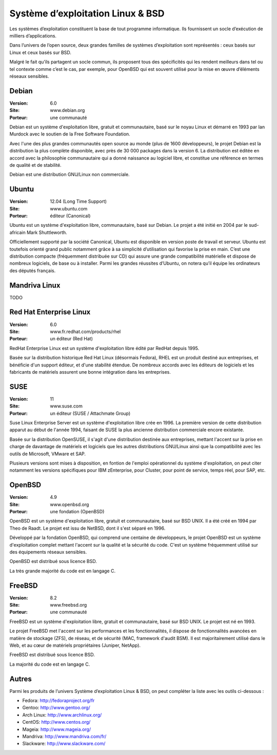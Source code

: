 Système d’exploitation Linux & BSD
==================================

Les systèmes d’exploitation constituent la base de tout programme informatique. Ils fournissent un socle d’exécution de milliers d’applications.

Dans l’univers de l’open source, deux grandes familles de systèmes d’exploitation sont représentés : ceux basés sur Linux et ceux basés sur BSD.

Malgré le fait qu’ils partagent un socle commun, ils proposent tous des spécificités qui les rendent meilleurs dans tel ou tel contexte comme c’est le cas, par exemple, pour OpenBSD qui est souvent utilisé pour la mise en œuvre d’éléments réseaux sensibles.




Debian
------

:Version: 6.0
:Site: www.debian.org
:Porteur: une communauté

Debian est un système d'exploitation libre, gratuit et communautaire, basé sur le noyau Linux et démarré en 1993 par Ian Murdock avec le soutien de la Free Software Foundation.

Avec l'une des plus grandes communautés open source au monde (plus de 1600 développeurs), le projet Debian est la distribution la plus complète disponible, avec près de 30 000 packages dans la version 6. La distribution est éditée en accord avec la philosophie communautaire qui a donné naissance au logiciel libre, et constitue une référence en termes de qualité et de stabilité.

Debian est une distribution GNU/Linux non commerciale.



Ubuntu
------

:Version: 12.04 (Long Time Support)
:Site: www.ubuntu.com
:Porteur: éditeur (Canonical)

Ubuntu est un système d'exploitation libre, communautaire, basé sur Debian. Le projet a été initié en 2004 par le sud-africain Mark Shuttleworth.

Officiellement supporté par la société Canonical, Ubuntu est disponible en version poste de travail et serveur. Ubuntu est toutefois orienté grand public notamment grâce à sa simplicité d’utilisation qui favorise la prise en main. C’est une distribution compacte (fréquemment distribuée sur CD) qui assure une grande compatibilité matérielle et dispose de nombreux logiciels, de base ou à installer. Parmi les grandes réussites d’Ubuntu, on notera qu’il équipe les ordinateurs des députés français.




Mandriva Linux
--------------

TODO


Red Hat Enterprise Linux
------------------------

:Version: 6.0
:Site: www.fr.redhat.com/products/rhel
:Porteur: un éditeur (Red Hat)

RedHat Enterprise Linux est un système d'exploitation libre édité par RedHat depuis 1995.

Basée sur la distribution historique Red Hat Linux (désormais Fedora), RHEL est un produit destiné aux entreprises, et bénéficie d'un support éditeur, et d'une stabilité étendue. De nombreux accords avec les éditeurs de logiciels et les fabricants de matériels assurent une bonne intégration dans les entreprises.


SUSE
----------------------------

:Version: 11
:Site: www.suse.com
:Porteur: un éditeur (SUSE / Attachmate Group)

Suse Linux Enterprise Server est un système d'exploitation libre crée en 1996. La première version de cette distribution apparut au début de l'année 1994, faisant de SUSE la plus ancienne distribution commerciale encore existante.

Basée sur la distribution OpenSUSE, il s'agit d'une distribution destinée aux entreprises, mettant l'accent sur la prise en charge de davantage de matériels et logiciels que les autres distributions GNU/Linux ainsi que la compatibilité avec les outils de Microsoft, VMware et SAP.

Plusieurs versions sont mises à disposition, en fontion de l'emploi opérationnel du système d'exploitation, on peut citer notamment les versions spécifiques pour IBM zEnterprise, pour Cluster, pour point de service, temps réel, pour SAP, etc.


OpenBSD
-------

:Version: 4.9
:Site: www.openbsd.org
:Porteur: une fondation (OpenBSD)

OpenBSD est un système d'exploitation libre, gratuit et communautaire, basé sur BSD UNIX. Il a été créé en 1994 par Theo de Raadt. Le projet est issu de NetBSD, dont il s'est séparé en 1996.

Développé par la fondation OpenBSD, qui comprend une centaine de développeurs, le projet OpenBSD est un système d'exploitation complet mettant l'accent sur la qualité et la sécurité du code. C'est un système fréquemment utilisé sur des équipements réseaux sensibles.

OpenBSD est distribué sous licence BSD.

La très grande majorité du code est en langage C.


FreeBSD
-------

:Version: 8.2
:Site: www.freebsd.org
:Porteur: une communauté

FreeBSD est un système d'exploitation libre, gratuit et communautaire, basé sur BSD UNIX. Le projet est né en 1993.

Le projet FreeBSD met l'accent sur les performances et les fonctionnalités, il dispose de fonctionnalités avancées en matière de stockage (ZFS), de réseau, et de sécurité (MAC, framework d'audit BSM). Il est majoritairement utilisé dans le Web, et au cœur de matériels propriétaires (Juniper, NetApp).

FreeBSD est distribué sous licence BSD.

La majorité du code est en langage C.


Autres
------

Parmi les produits de l’univers Système d’exploitation Linux & BSD, on peut compléter la liste avec les outils ci-dessous :


- Fedora:  http://fedoraproject.org/fr
- Gentoo:	http://www.gentoo.org/
- Arch Linux:	http://www.archlinux.org/
- CentOS:	http://www.centos.org/
- Mageia:	http://www.mageia.org/
- Mandriva: http://www.mandriva.com/fr/
- Slackware:	http://www.slackware.com/


